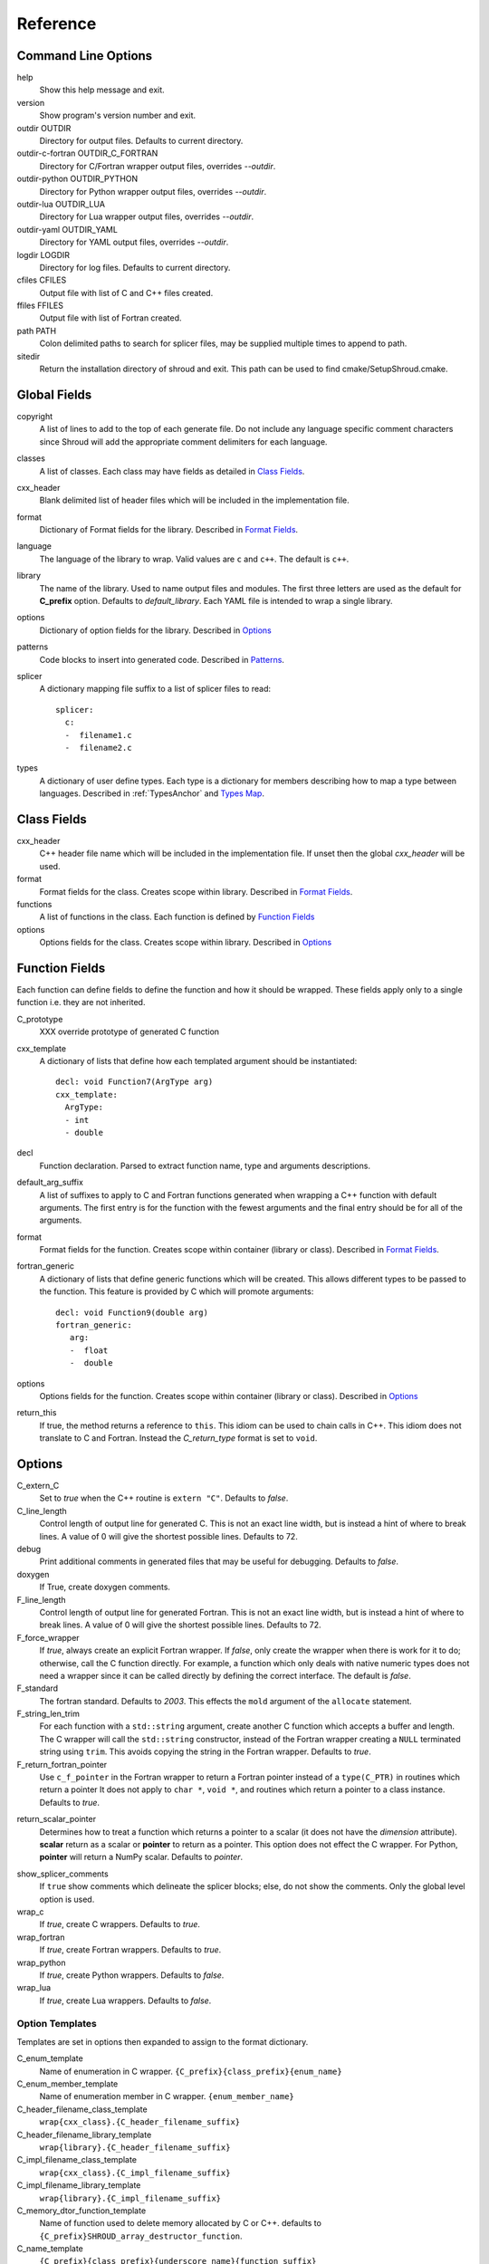 .. Copyright (c) 2017-2018, Lawrence Livermore National Security, LLC. 
.. Produced at the Lawrence Livermore National Laboratory 
..
.. LLNL-CODE-738041.
.. All rights reserved. 
..
.. This file is part of Shroud.  For details, see
.. https://github.com/LLNL/shroud. Please also read shroud/LICENSE.
..
.. Redistribution and use in source and binary forms, with or without
.. modification, are permitted provided that the following conditions are
.. met:
..
.. * Redistributions of source code must retain the above copyright
..   notice, this list of conditions and the disclaimer below.
.. 
.. * Redistributions in binary form must reproduce the above copyright
..   notice, this list of conditions and the disclaimer (as noted below)
..   in the documentation and/or other materials provided with the
..   distribution.
..
.. * Neither the name of the LLNS/LLNL nor the names of its contributors
..   may be used to endorse or promote products derived from this
..   software without specific prior written permission.
..
.. THIS SOFTWARE IS PROVIDED BY THE COPYRIGHT HOLDERS AND CONTRIBUTORS
.. "AS IS" AND ANY EXPRESS OR IMPLIED WARRANTIES, INCLUDING, BUT NOT
.. LIMITED TO, THE IMPLIED WARRANTIES OF MERCHANTABILITY AND FITNESS FOR
.. A PARTICULAR PURPOSE ARE DISCLAIMED.  IN NO EVENT SHALL LAWRENCE
.. LIVERMORE NATIONAL SECURITY, LLC, THE U.S. DEPARTMENT OF ENERGY OR
.. CONTRIBUTORS BE LIABLE FOR ANY DIRECT, INDIRECT, INCIDENTAL, SPECIAL,
.. EXEMPLARY, OR CONSEQUENTIAL DAMAGES (INCLUDING, BUT NOT LIMITED TO,
.. PROCUREMENT OF SUBSTITUTE GOODS OR SERVICES; LOSS OF USE, DATA, OR
.. PROFITS; OR BUSINESS INTERRUPTION) HOWEVER CAUSED AND ON ANY THEORY OF
.. LIABILITY, WHETHER IN CONTRACT, STRICT LIABILITY, OR TORT (INCLUDING
.. NEGLIGENCE OR OTHERWISE) ARISING IN ANY WAY OUT OF THE USE OF THIS
.. SOFTWARE, EVEN IF ADVISED OF THE POSSIBILITY OF SUCH DAMAGE.
..
.. #######################################################################

Reference
=========

Command Line Options
--------------------

help
       Show this help message and exit.

version
       Show program's version number and exit.

outdir OUTDIR
       Directory for output files.
       Defaults to current directory.

outdir-c-fortran OUTDIR_C_FORTRAN
       Directory for C/Fortran wrapper output files, overrides *--outdir*.

outdir-python OUTDIR_PYTHON
       Directory for Python wrapper output files, overrides *--outdir*.

outdir-lua OUTDIR_LUA
       Directory for Lua wrapper output files, overrides *--outdir*.

outdir-yaml OUTDIR_YAML
       Directory for YAML output files, overrides *--outdir*.

logdir LOGDIR
       Directory for log files.
       Defaults to current directory.

cfiles CFILES
       Output file with list of C and C++ files created.

ffiles FFILES
       Output file with list of Fortran created.

path PATH
       Colon delimited paths to search for splicer files, may
       be supplied multiple times to append to path.

sitedir
       Return the installation directory of shroud and exit.
       This path can be used to find cmake/SetupShroud.cmake.

Global Fields
-------------

copyright
   A list of lines to add to the top of each generate file.
   Do not include any language specific comment characters since
   Shroud will add the appropriate comment delimiters for each language.

classes
  A list of classes.  Each class may have fields as detailed in 
  `Class Fields`_.

cxx_header
  Blank delimited list of header files which
  will be included in the implementation file.

format
   Dictionary of Format fields for the library.
   Described in `Format Fields`_.

language
  The language of the library to wrap.
  Valid values are ``c`` and ``c++``.
  The default is ``c++``.

library
  The name of the library.
  Used to name output files and modules.
  The first three letters are used as the default for **C_prefix** option.
  Defaults to *default_library*.
  Each YAML file is intended to wrap a single library.

options
   Dictionary of option fields for the library.
   Described in `Options`_

patterns
   Code blocks to insert into generated code.
   Described in `Patterns`_.

splicer
   A dictionary mapping file suffix to a list of splicer files
   to read::

      splicer:
        c:
        -  filename1.c
        -  filename2.c

types
   A dictionary of user define types.
   Each type is a dictionary for members describing how to
   map a type between languages.
   Described in :ref:`TypesAnchor` and `Types Map`_.

.. _ClassFields:

Class Fields
------------

cxx_header
  C++ header file name which will be included in the implementation file.
  If unset then the global *cxx_header* will be used.

format
   Format fields for the class.
   Creates scope within library.
   Described in `Format Fields`_.

functions
   A list of functions in the class. Each function is defined by `Function Fields`_

options
   Options fields for the class.
   Creates scope within library.
   Described in `Options`_


Function Fields
---------------

Each function can define fields to define the function
and how it should be wrapped.  These fields apply only
to a single function i.e. they are not inherited.

C_prototype
   XXX  override prototype of generated C function

cxx_template
   A dictionary of lists that define how each templated argument
   should be instantiated::

      decl: void Function7(ArgType arg)
      cxx_template:
        ArgType:
        - int
        - double

decl
   Function declaration.
   Parsed to extract function name, type and arguments descriptions.

default_arg_suffix
   A list of suffixes to apply to C and Fortran functions generated when
   wrapping a C++ function with default arguments.  The first entry is for
   the function with the fewest arguments and the final entry should be for
   all of the arguments.

format
   Format fields for the function.
   Creates scope within container (library or class).
   Described in `Format Fields`_.

fortran_generic
    A dictionary of lists that define generic functions which will be
    created.  This allows different types to be passed to the function.
    This feature is provided by C which will promote arguments::

      decl: void Function9(double arg)
      fortran_generic:
         arg:
         -  float
         -  double

options
   Options fields for the function.
   Creates scope within container (library or class).
   Described in `Options`_

return_this
   If true, the method returns a reference to ``this``.  This idiom can be used
   to chain calls in C++.  This idiom does not translate to C and Fortran.
   Instead the *C_return_type* format is set to ``void``.


Options
-------

C_extern_C
   Set to *true* when the C++ routine is ``extern "C"``.
   Defaults to *false*.

C_line_length
  Control length of output line for generated C.
  This is not an exact line width, but is instead a hint of where
  to break lines.
  A value of 0 will give the shortest possible lines.
  Defaults to 72.

debug
  Print additional comments in generated files that may 
  be useful for debugging.
  Defaults to *false*.

doxygen
  If True, create doxygen comments.

F_line_length
  Control length of output line for generated Fortran.
  This is not an exact line width, but is instead a hint of where
  to break lines.
  A value of 0 will give the shortest possible lines.
  Defaults to 72.

F_force_wrapper
  If *true*, always create an explicit Fortran wrapper.
  If *false*, only create the wrapper when there is work for it to do;
  otherwise, call the C function directly.
  For example, a function which only deals with native
  numeric types does not need a wrapper since it can be called
  directly by defining the correct interface.
  The default is *false*.

F_standard
  The fortran standard.  Defaults to *2003*.
  This effects the ``mold`` argument of the ``allocate`` statement.

F_string_len_trim
  For each function with a ``std::string`` argument, create another C
  function which accepts a buffer and length.  The C wrapper will call
  the ``std::string`` constructor, instead of the Fortran wrapper
  creating a ``NULL`` terminated string using ``trim``.  This avoids
  copying the string in the Fortran wrapper.
  Defaults to *true*.

F_return_fortran_pointer
  Use ``c_f_pointer`` in the Fortran wrapper to return 
  a Fortran pointer instead of a ``type(C_PTR)``
  in routines which return a pointer
  It does not apply to ``char *``, ``void *``, and routines which return
  a pointer to a class instance.
  Defaults to *true*.

.. XXX how to decide length of pointer


return_scalar_pointer
  Determines how to treat a function which returns a pointer to a scalar
  (it does not have the *dimension* attribute).
  **scalar** return as a scalar or **pointer** to return as a pointer.
  This option does not effect the C wrapper.
  For Python, **pointer** will return a NumPy scalar.
  Defaults to *pointer*.

.. bufferify

show_splicer_comments
    If ``true`` show comments which delineate the splicer blocks;
    else, do not show the comments.
    Only the global level option is used.

wrap_c
  If *true*, create C wrappers.
  Defaults to *true*.

wrap_fortran
  If *true*, create Fortran wrappers.
  Defaults to *true*.

wrap_python
  If *true*, create Python wrappers.
  Defaults to *false*.

wrap_lua
  If *true*, create Lua wrappers.
  Defaults to *false*.


Option Templates
^^^^^^^^^^^^^^^^

Templates are set in options then expanded to assign to the format 
dictionary.

C_enum_template
    Name of enumeration in C wrapper.
    ``{C_prefix}{class_prefix}{enum_name}``

C_enum_member_template
    Name of enumeration member in C wrapper.
    ``{enum_member_name}``

C_header_filename_class_template
    ``wrap{cxx_class}.{C_header_filename_suffix}``

C_header_filename_library_template
   ``wrap{library}.{C_header_filename_suffix}``

C_impl_filename_class_template
    ``wrap{cxx_class}.{C_impl_filename_suffix}``

C_impl_filename_library_template
    ``wrap{library}.{C_impl_filename_suffix}``

C_memory_dtor_function_template
    Name of function used to delete memory allocated by C or C++.
    defaults to ``{C_prefix}SHROUD_array_destructor_function``.

C_name_template
    ``{C_prefix}{class_prefix}{underscore_name}{function_suffix}``

C_var_len_template
    Format for variable created with *len* annotation.
    Default ``N{c_var}``

C_var_size_template
    Format for variable created with *size* annotation.
    Default ``S{c_var}``

C_var_trim_template
    Format for variable created with *len_trim* annotation.
    Default ``L{c_var}``

class_prefix_template
    Class component for function names.
    Will be blank if the function is not in a class.
    ``{class_lower}_``

F_C_name_template
    ``{F_C_prefix}{class_prefix}{underscore_name}{function_suffix}``

F_abstract_interface_argument_template
   The name of arguments for an abstract interface used with function pointers.
   Defaults to ``{underscore_name}_{argname}``
   where *argname* is the name of the function argument.
   see :ref:`TypesAnchor_Function_Pointers`.

F_abstract_interface_subprogram_template
   The name of the abstract interface subprogram which represents a
   function pointer.
   Defaults to ``arg{index}`` where *index* is the 0-based argument index.
   see :ref:`TypesAnchor_Function_Pointers`.

F_enum_member_template
    Name of enumeration member in Fortran wrapper.
    ``{class_prefix}{enum_lower}_{enum_member_lower}``
    Note that there is not F_enum_template since only the members are 
    in the Fortran code, not the enum itself.

F_name_generic_template
    ``{underscore_name}``

F_impl_filename_class_template
    ``wrapf{cxx_class}.{F_filename_suffix}``

F_impl_filename_library_template
    ``wrapf{library_lower}.{F_filename_suffix}``

F_name_impl_template
    ``{class_prefix}{underscore_name}{function_suffix}``

F_module_name_class_template
    ``{class_lower}_mod``

F_module_name_library_template
    ``{library_lower}_mod``

F_name_function_template
    ``{underscore_name}{function_suffix}``

LUA_class_reg_template
    Name of `luaL_Reg` array of function names for a class.
    ``{LUA_prefix}{cxx_class}_Reg``

LUA_ctor_name_template
    Name of constructor for a class.
    Added to the library's table.
    ``{cxx_class}``

LUA_header_filename_template
    ``lua{library}module.{LUA_header_filename_suffix}``

LUA_metadata_template
    Name of metatable for a class.
    ``{cxx_class}.metatable``

LUA_module_filename_template
    ``lua{library}module.{LUA_impl_filename_suffix}``

LUA_module_reg_template
    Name of `luaL_Reg` array of function names for a library.
    ``{LUA_prefix}{library}_Reg``

LUA_name_impl_template
    Name of implementation function.
    All overloaded function use the same Lua wrapper so 
    *function_suffix* is not needed.
    ``{LUA_prefix}{class_prefix}{underscore_name}``

LUA_name_template
    Name of function as know by Lua.
    All overloaded function use the same Lua wrapper so 
    *function_suffix* is not needed.
    ``{function_name}``

LUA_userdata_type_template
    ``{LUA_prefix}{cxx_class}_Type``

LUA_userdata_member_template
    Name of pointer to class instance in userdata.
    ``self``


PY_module_filename_template
    ``py{library}module.{PY_impl_filename_suffix}``

PY_header_filename_template
    ``py{library}module.{PY_header_filename_suffix}``

PY_helper_filename_template
    ``py{library}helper.{PY_impl_filename_suffix}``

PY_PyTypeObject_template
    ``{PY_prefix}{cxx_class}_Type``

PY_PyObject_template
    ``{PY_prefix}{cxx_class}``

PY_member_getter_template
    Name of descriptor getter method for a class variable.
    ``{PY_prefix}{cxx_class}_{variable_name}_getter``

PY_member_setter_template
    Name of descriptor setter method for a class variable.
    ``{PY_prefix}{cxx_class}_{variable_name}_setter``

PY_name_impl_template
    ``{PY_prefix}{class_prefix}{function_name}{function_suffix}``

PY_numpy_array_capsule_name_template
    Name of ``PyCapsule object`` used as base object of NumPy arrays.
    Used to make sure a valid capsule is passed to *PY_numpy_array_dtor_function*.
    ``{PY_prefix}array_dtor``

PY_numpy_array_dtor_context_template
    Name of ``const char * []`` array used as the *context* field
    for *PY_numpy_array_dtor_function*.
    ``{PY_prefix}array_destructor_context``

PY_numpy_array_dtor_function_template
    Name of *destructor* in ``PyCapsule`` base object of NumPy arrays.
    ``{PY_prefix}array_destructor_function``

PY_struct_array_descr_create_template
    Name of C/C++ function to create a ``PyArray_Descr`` pointer for a structure.
    ``{PY_prefix}{cxx_class}_create_array_descr``

PY_struct_array_descr_variable_template
    Name of C/C++ variable which is a pointer to a ``PyArray_Descr``
    variable for a structure.
    ``{PY_prefix}{cxx_class}_array_descr``

PY_struct_array_descr_name_template
    Name of Python variable which is a ``numpy.dtype`` for a struct.
    Can be used to create instances of a C/C++ struct from Python.
    ``np.array((1,3.14), dtype=tutorial.struct1_dtype)``
    ``{cxx_class}_dtype``


PY_type_filename_template
    ``py{cxx_class}type.{PY_impl_filename_suffix}``

PY_type_impl_template
    Names of functions for type methods such as ``tp_init``.
    ``{PY_prefix}{cxx_class}_{PY_type_method}{function_suffix}``


YAML_type_filename_template
    Default value for global field YAML_type_filename
    ``{library_lower}_types.yaml``


Format Fields
-------------

Each scope (library, class, function) has its own format dictionary.
If a value is not found in the dictionary, then the parent
scope will be recursively searched.

Library
^^^^^^^

C_bufferify_suffix
  Suffix appended to generated routine which pass strings as buffers
  with explicit lengths.
  Defaults to *_bufferify*

C_capsule_data_type
    Name of struct used to share memory information with Fortran.
    Defaults to *SHROUD_capsule_data*.

C_context_type
    Name of array context information struct and typedef.
    Defaults to *SHROUD_vector_context*.

C_header_filename
    Name of generated header file for the library.
    Defaulted from expansion of option *C_header_filename_library_template*.

C_header_filename_suffix:
   Suffix added to C header files.
   Defaults to ``h``.
   Other useful values might be ``hh`` or ``hxx``.

C_impl_filename
    Name of generated C++ implementation file for the library.
    Defaulted from expansion of option *C_impl_filename_library_template*.

C_impl_filename_suffix:
   Suffix added to C implementation files.
   Defaults to ``cpp``.
   Other useful values might be ``cc`` or ``cxx``.

C_local
    Prefix for C compatible local variable.
    Defaults to *SHC_*.

C_memory_dtor_function
    Name of function used to delete memory allocated by C or C++.

C_result
    The name of the C wrapper's result variable.
    It must not be the same as any of the routines arguments.
    It defaults to *rv*.

C_string_result_as_arg
    The name of the output argument for string results.
    Function which return ``char`` or ``std::string`` values return
    the result in an additional argument in the C wrapper.
    See also *F_string_result_as_arg*.

c_temp
    Prefix for wrapper temporary working variables.
    Defaults to *SHT_*.

C_this
    Name of the C object argument.  Defaults to ``self``.
    It may be necessary to set this if it conflicts with an argument name.

CXX_local
    Prefix for C++ compatible local variable.
    Defaults to *SHCXX_*.

CXX_this
    Name of the C++ object pointer set from the *C_this* argument.
    Defaults to ``SH_this``.

F_C_prefix
    Prefix added to name of generated Fortran interface for C routines.
    Defaults to **c_**.

F_capsule_data_type
    Name of derived type used to share memory information with C or C++.
    Defaults to *SHROUD_capsule_data*.

F_capsule_final_function
    Name of function used was ``FINAL`` of *F_capsule_type*.
    The function is used to release memory allocated by C or C++.
    Defaults to *SHROUD_capsule_final*.

F_capsule_type
    Name of derived type used to release memory allocated by C or C++.
    Defaults to *SHROUD_capsule*.
    Contains a *F_capsule_data_type*.

F_context_type
    Name of array context information derived type.
    Defaults to *SHROUD_vector_context*.

F_derived_member
    Fortran ``POINTER`` to *F_derived_ptr*.
    Defaults to *cxxmem*.

F_derived_ptr
    The name of the ``type(C_PTR)`` member of the Fortran derived type which 
    points to a *F_capsule_data_type*. 
    Accessible from Fortran using *F_derived_member*.
    Defaults ot *cxxpr*.

F_filename_suffix:
   Suffix added to Fortran files.
   Defaults to ``f``.
   Other useful values might be ``F`` or ``f90``.

F_module_name
    Name of module for Fortran interface for the library.
    Defaulted from expansion of option *F_module_name_library_template*
    which is **{library_lower}_mod**.

F_impl_filename
    Name of generated Fortran implementation file for the library.
    Defaulted from expansion of option *F_impl_filename_library_template*.
    If option *F_module_per_class* is false, then all derived types
    generated for each class will also be in this file.

F_pointer
    The name of Fortran wrapper local variable to save result of a 
    function which returns a pointer.
    The pointer is then set in ``F_result`` using ``c_f_pointer``.
    It must not be the same as any of the routines arguments.
    It defaults to *SHT_ptr*

F_result
    The name of the Fortran wrapper's result variable.
    It must not be the same as any of the routines arguments.
    It defaults to *SHT_rv*  (Shroud temporary return value).

F_string_result_as_arg
    The name of the output argument.
    Function which return a ``char *`` will instead be converted to a
    subroutine which require an additional argument for the result.
    See also *C_string_result_as_arg*.

F_this
   Name of the Fortran argument which is the derived type
   which represents a C++ class.
   It must not be the same as any of the routines arguments.
   Defaults to ``obj``.

library
    The value of global **field** *library*.

library_lower
    Lowercase version of *library*.

library_upper
    Uppercase version of *library*.

LUA_header_filename_suffix
   Suffix added to Lua header files.
   Defaults to ``h``.
   Other useful values might be ``hh`` or ``hxx``.

LUA_impl_filename_suffix
   Suffix added to Lua implementation files.
   Defaults to ``cpp``.
   Other useful values might be ``cc`` or ``cxx``.

LUA_module_name
    Name of Lua module for library.
    ``{library_lower}``

LUA_prefix
    Prefix added to Lua wrapper functions.

LUA_result
    The name of the Lua wrapper's result variable.
    It defaults to *rv*  (return value).

LUA_state_var
    Name of argument in Lua wrapper functions for lua_State pointer.

namespace_scope
    The current namespace delimited with ``::`` and a trailing ``::``.

PY_header_filename_suffix
   Suffix added to Python header files.
   Defaults to ``h``.
   Other useful values might be ``hh`` or ``hxx``.

PY_impl_filename_suffix
   Suffix added to Python implementation files.
   Defaults to ``cpp``.
   Other useful values might be ``cc`` or ``cxx``.

PY_module_name
    Name of wrapper Python module.
    Defaults to library name.

PY_name_impl
    Name of Python wrapper implemenation function.
    Defaults to *{PY_prefix}{class_prefix}{function_name}{function_suffix}*.

PY_prefix
    Prefix added to Python wrapper functions.

PY_result
    The name of the Python wrapper's result variable.
    It defaults to *SHTPy_rv*  (return value).

stdlib
    Name of C++ standard library prefix.
    blank when *language=c*.
    ``std::`` when *language=c++*.

YAML_type_filename
    Output filename for type maps for classes.

Enumeration
^^^^^^^^^^^

enum_lower

enum_name

enum_upper

enum_member_lower

enum_member_name

enum_member_upper

cxx_value
    Value of enum from YAML file.

evalue
    Evalued value of enumeration.
    If the enum do not have an explict value, it is the previous value plus one.

Class
^^^^^

C_header_filename
    Name of generated header file for the class.
    Defaulted from expansion of option *C_header_filename_class_template*.

C_impl_file
    Name of generated C++ implementation file for the library.
    Defaulted from expansion of option *C_impl_filename_class_template*.

F_derived_name
   Name of Fortran derived type for this class.
   Defaults to the C++ class name.

F_impl_filename
    Name of generated Fortran implementation file for the library.
    Defaulted from expansion of option *F_impl_filename_class_template*.
    Only defined if *F_module_per_class* is true.

F_module_name
    Name of module for Fortran interface for the class.
    Defaulted from expansion of option *F_module_name_class_template*
    which is **{class_lower}_mod**.
    Only defined if *F_module_per_class* is true.

F_name_assign
    Name of method that controls assignment of shadow types.
    Used to help with reference counting.

F_name_associated
    Name of method to report if shadow type is associated.
    If the name is blank, no function is generated.

F_name_final
    Name of function used in ``FINAL`` for a class.

F_name_instance_get
    Name of method to get ``type(C_PTR)`` instance pointer from wrapped class.
    Defaults to *get_instance*.
    If the name is blank, no function is generated.

F_name_instance_set
    Name of method to set ``type(C_PTR)`` instance pointer in wrapped class.
    Defaults to *set_instance*.
    If the name is blank, no function is generated.

cxx_class
    The name of the C++ class from the YAML input file.

class_lower
    Lowercase version of *cxx_class*.

class_upper
    Uppercase version of *cxx_class*.

class_prefix
    Variable which may be used in creating function names.
    Defaults to evaluation of *class_prefix_template*.
    Outside of a class, set to empty string.

class_scope
    Use with name resolution or blank if not in a class.
    ``{cxx_class}::``

C_prefix
    Prefix for C wrapper functions.
    The prefix helps to ensure unique global names.
    Defaults to the first three letters of *library_upper*.


Function
^^^^^^^^

C_call_list
    Comma delimited list of function arguments.

.. uses tabs

C_call_code
    Code used to call function in C wrapper.

.. uses tabs

C_code
    User supplied wrapper code for the C wrapper for a function.

C_finalize
    User supplied code to perform any function finialization.
    Code added after all of the argument's *post_call* code.
    Can be used to free memory in the C wrapper.

.. evaluated in context of fmt_result

C_finalize_buf
    Identical to **C_finalize** but only applies to the buffer version of the
    wrapper routine.

C_name
    Name of the C wrapper function.
    Defaults to evaluation of option *C_name_template*.

C_post_call
    Statements added after the call to the function.
    Used to convert result and/or ``intent(OUT)`` arguments to C types.

.. C_post_call_pattern

C_pre_call
    Statements added before the call to the function.
    Used to convert C types to C++ types.

C_prototype
    C prototype for the function.
    This will include any arguments required by annotations or options,
    such as length or **F_string_result_as_arg**.  

.. uses tabs

C_return_code
    Code used to return from C wrapper.

C_return_type
    Return type of the C wrapper function.
    If the **return_this** field is true, then set to ``void``.
    If the **C_return_type** format is set, use its value.
    Otherwise set to function's return type.

CXX_template
    The template component of the function declaration.
    ``<{type}>``

CXX_this_call
    How to call the function.
    ``{CXX_this}->`` for instance methods and blank for library functions.

F_arg_c_call
    Comma delimited arguments to call C function from Fortran.

.. uses tabs

F_arguments
    Set from option *F_arguments* or generated from YAML decl.

.. uses tabs

F_C_arguments
    Argument names to the ``bind(C)`` interface for the subprogram.

.. uses tabs

F_C_call
    The name of the C function to call.  Usually *F_C_name*, but it may
    be different if calling a generated routine.
    This can be done for functions with string arguments.

F_C_name
    Name of the Fortran ``BIND(C)`` interface for a C function.
    Defaults to the lower case version of *F_C_name_template*.

F_C_pure_clause
    TODO

F_C_result_clause
    Result clause for the ``bind(C)`` interface.

F_C_subprogram
    ``subroutine`` or ``function``.

F_call_code
    Code used to call function in Fortran wrapper.

.. uses tabs

F_code
    User supplied wrapper code for the Fortran wrapper for a function.

F_pure_clause
    For non-void function, ``pure`` if the *pure* annotation is added or 
    the function is ``const`` and all arguments are ``intent(in)``.

F_name_function
    The name of the *F_name_impl* subprogram when used as a
    type procedure.
    Defaults to evaluation of option *F_name_function_template*.

F_name_generic
    Defaults to evaluation of option *F_name_generic_template*.

F_name_impl
    Name of the Fortran implementation function.
    Defaults to evaluation of option *F_name_impl_template* .

F_result_clause
    `` result({F_result})`` for functions.
    Blank for subroutines.

function_name
    Name of function in the YAML file.

function_suffix
   Suffix to append to the end of generated name.

LUA_name
    Name of function as known by LUA.
    Defaults to evaluation of option *LUA_name_template*.

underscore_name
    *function_name* converted from CamelCase to snake_case.

function_suffix
    Suffix append to name.  Used to differentiate overloaded functions.
    Defaults to a sequence number (e.g. `_0`, `_1`, ...) but can be set
    by using the function field *function_suffix*.
    Multiple suffixes may be applied.

Argument
^^^^^^^^

c_const
    ``const`` if argument has the *const* attribute.

c_deref
    Used to dereference *c_var*.
    ``*`` if it is a pointer, else blank.

c_var
    The C name of the argument.

c_var_len
    Function argument generated from the *len* annotation.
    Used with char/string arguments.
    Set from option **C_var_len_template**.

c_var_size
    Function argument generated from the *size* annotation.
    Used with array/std::vector arguments.
    Set from option **C_var_size_template**.

c_var_trim
    Function argument generated from the *len_trim* annotation.
    Used with char/string arguments.
    Set from option **C_var_trim_template**.

cxx_addr
    Syntax to take address of argument.
    ``&`` or blank.

cxx_member
    Syntax to access members of *cxx_var*.
    If *cxx_local_var* is *object*, then set to ``.``;
    if *pointer*, then set to ``->``.

cxx_T
    The template parameter for std::vector arguments.
    ``std::vector<cxx_T>``

cxx_type
    The C++ type of the argument.

cxx_var
    Name of the C++ variable.

f_var
    Fortran variable name for argument.


Result
------

cxx_rv_decl
    Declaration of variable to hold return value for function.



Types Map
---------

Types describe how to handle arguments from Fortran to C to C++.  Then
how to convert return values from C++ to C to Fortran.

Since Fortran 2003 (ISO/IEC 1539-1:2004(E)) there is a standardized
way to generate procedure and derived-type declarations and global
variables which are interoperable with C (ISO/IEC 9899:1999). The
bind(C) attribute has been added to inform the compiler that a symbol
shall be interoperable with C; also, some constraints are added. Note,
however, that not all C features have a Fortran equivalent or vice
versa. For instance, neither C's unsigned integers nor C's functions
with variable number of arguments have an equivalent in
Fortran. [#f1]_


.. list from util.py class Typedef

forward
    Forward declaration.
    Defaults to *None*.

typedef
    Initialize from existing type
    Defaults to *None*.

f_return_code
    Fortran code used to call function and assign the return value.
    Defaults to *None*.

f_to_c
    Expression to convert Fortran type to C type.
    If this field is set, it will be used before f_cast.
    Defaults to *None*.


Annotations
-----------

An annotation can be used to provide semantic information for a function or argument.

.. a.k.a. attributes

allocatable
   Adds the Fortran ``allocatable`` attribute to an argument and adds an
   ``allocate`` statement.
   see :ref:`TypesAnchor_Allocatable_array`.

default
   Default value for C++ function argument.
   This value is implied by C++ default argument syntax.

dimension
   Sets the Fortran DIMENSION attribute.
   Pointer argument should be passed through since it is an
   array.  *value* must be *False*
   If set without a value, it defaults to ``(*)``.

name
   Name of the method.
   Useful for constructor and destructor methods which have no names.

hidden
   The argument will not appear in the Fortran API.
   But it will be passed to the C wrapper.
   This allows the value to be used in the C wrapper.
   For example, setting the shape of a pointer function::

      int * ReturnIntPtr(int *len+intent(out)+hidden) +dimension(len)

.. assumed intent(out)
   
implied
   Used to compute value of argument to C++ based on argument
   to Fortran or Python wrapper.  Useful with array sizes::

      int Sum(int * array +intent(in), int len +implied(size(array))

.. assumed intent(in)

intent
   Valid valid values are ``in``, ``out``, ``inout``.
   If the argument is ``const``, the default is ``in``.

len
   For a string argument, pass an additional argument to the
   C wrapper with the result of the Fortran intrinsic ``len``.
   If a value for the attribute is provided it will be the name
   of the extra argument.  If no value is provided then the
   argument name defaults to option *C_var_len_template*.

   When used with a function, it will be the length of the return
   value of the function using the declaration::

     character(kind=C_CHAR, len={c_var_len}) :: {F_result}

len_trim
   For a string argument, pass an additional argument to the
   C wrapper with the result of the Fortran intrinsic ``len_trim``.
   If a value for the attribute is provided it will be the name
   of the extra argument.  If no value is provided then the
   argument name defaults to option *C_var_trim_template*.

pure
   Sets the Fortran PURE attribute for the function.

value
   If true, pass-by-value; else, pass-by-reference.
   This attribute is implied when the argument is not a pointer or reference.


Doxygen
-------

Used to insert directives for doxygen for a function.

brief
   Brief description.

description
   Full description.

return
   Description of return value.


Patterns
--------

C_error_pattern
    Inserted after the call to the C++ function in the C wrapper.
    Format is evaluated in the context of the result argument.
    *c_var*, *c_var_len* refer to the result argument.

C_error_pattern_buf
    Inserted after the call to the C++ function in the buffer C wrapper
    for functions with string arguments.
    Format is evaluated in the context of the result argument.

PY_error_pattern
    Inserted into Python wrapper.


.. ......................................................................

.. rubric:: Footnotes

.. [#f1] https://gcc.gnu.org/onlinedocs/gfortran/Interoperability-with-C.html


